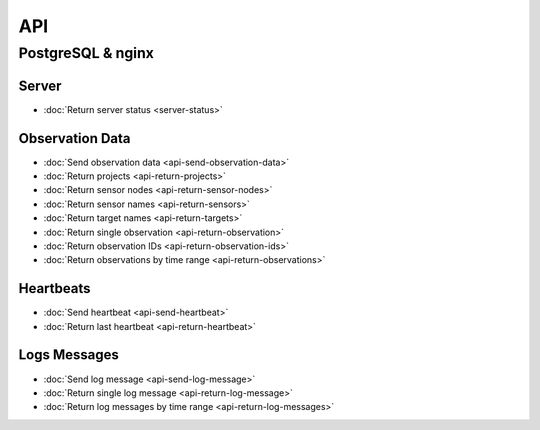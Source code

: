 .. _api:

API
===

PostgreSQL & nginx
------------------

Server
^^^^^^

* :doc:`Return server status <server-status>`

Observation Data
^^^^^^^^^^^^^^^^

* :doc:`Send observation data <api-send-observation-data>`
* :doc:`Return projects <api-return-projects>`
* :doc:`Return sensor nodes <api-return-sensor-nodes>`
* :doc:`Return sensor names <api-return-sensors>`
* :doc:`Return target names <api-return-targets>`
* :doc:`Return single observation <api-return-observation>`
* :doc:`Return observation IDs <api-return-observation-ids>`
* :doc:`Return observations by time range <api-return-observations>`

Heartbeats
^^^^^^^^^^

* :doc:`Send heartbeat <api-send-heartbeat>`
* :doc:`Return last heartbeat <api-return-heartbeat>`

Logs Messages
^^^^^^^^^^^^^

* :doc:`Send log message <api-send-log-message>`
* :doc:`Return single log message <api-return-log-message>`
* :doc:`Return log messages by time range <api-return-log-messages>`
